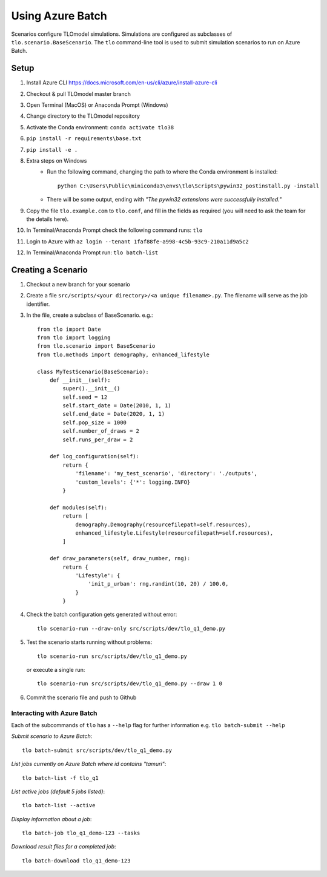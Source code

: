 =================
Using Azure Batch
=================

Scenarios configure TLOmodel simulations. Simulations are configured as subclasses of
``tlo.scenario.BaseScenario``. The ``tlo`` command-line tool is used to submit simulation scenarios to run on
Azure Batch.

Setup
=====

1. Install Azure CLI `<https://docs.microsoft.com/en-us/cli/azure/install-azure-cli>`_
2. Checkout & pull TLOmodel master branch
3. Open Terminal (MacOS) or Anaconda Prompt (Windows)
4. Change directory to the TLOmodel repository
5. Activate the Conda environment: ``conda activate tlo38``
6. ``pip install -r requirements\base.txt``
7. ``pip install -e .``
8. Extra steps on Windows
    * Run the following command, changing the path to where the Conda environment is installed::

        python C:\Users\Public\miniconda3\envs\tlo\Scripts\pywin32_postinstall.py -install

    * There will be some output, ending with *"The pywin32 extensions were successfully installed."*
9. Copy the file ``tlo.example.com`` to ``tlo.conf``, and fill in the fields as required (you will need to ask the team for the details here).
10. In Terminal/Anaconda Prompt check the following command runs: ``tlo``
11. Login to Azure with ``az login --tenant 1faf88fe-a998-4c5b-93c9-210a11d9a5c2``
12. In Terminal/Anaconda Prompt run: ``tlo batch-list``



Creating a Scenario
===================

1. Checkout a new branch for your scenario
2. Create a file ``src/scripts/<your directory>/<a unique filename>.py``. The filename will serve as the job identifier.
3. In the file, create a subclass of BaseScenario. e.g.::

    from tlo import Date
    from tlo import logging
    from tlo.scenario import BaseScenario
    from tlo.methods import demography, enhanced_lifestyle

    class MyTestScenario(BaseScenario):
        def __init__(self):
            super().__init__()
            self.seed = 12
            self.start_date = Date(2010, 1, 1)
            self.end_date = Date(2020, 1, 1)
            self.pop_size = 1000
            self.number_of_draws = 2
            self.runs_per_draw = 2

        def log_configuration(self):
            return {
                'filename': 'my_test_scenario', 'directory': './outputs',
                'custom_levels': {'*': logging.INFO}
            }

        def modules(self):
            return [
                demography.Demography(resourcefilepath=self.resources),
                enhanced_lifestyle.Lifestyle(resourcefilepath=self.resources),
            ]

        def draw_parameters(self, draw_number, rng):
            return {
                'Lifestyle': {
                    'init_p_urban': rng.randint(10, 20) / 100.0,
                }
            }

4. Check the batch configuration gets generated without error::

    tlo scenario-run --draw-only src/scripts/dev/tlo_q1_demo.py

5. Test the scenario starts running without problems::

    tlo scenario-run src/scripts/dev/tlo_q1_demo.py

   or execute a single run::

        tlo scenario-run src/scripts/dev/tlo_q1_demo.py --draw 1 0

6. Commit the scenario file and push to Github

Interacting with Azure Batch
----------------------------

Each of the subcommands of ``tlo`` has a ``--help`` flag for further information e.g. ``tlo batch-submit --help``

*Submit scenario to Azure Batch*::

    tlo batch-submit src/scripts/dev/tlo_q1_demo.py

*List jobs currently on Azure Batch where id contains "tamuri"*::

    tlo batch-list -f tlo_q1

*List active jobs (default 5 jobs listed)*::

    tlo batch-list --active

*Display information about a job*::

    tlo batch-job tlo_q1_demo-123 --tasks

*Download result files for a completed job*::

    tlo batch-download tlo_q1_demo-123

